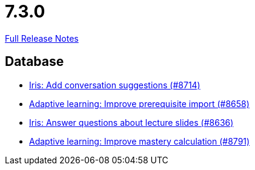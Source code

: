 // SPDX-FileCopyrightText: 2023 Artemis Changelog Contributors
//
// SPDX-License-Identifier: CC-BY-SA-4.0

= 7.3.0

link:https://github.com/ls1intum/Artemis/releases/tag/7.3.0[Full Release Notes]

== Database

* link:https://www.github.com/ls1intum/Artemis/commit/69da7d0240104b3185ed296e364939e099472ded/[Iris: Add conversation suggestions (#8714)]
* link:https://www.github.com/ls1intum/Artemis/commit/deff4f56b34dadd938c6b952e88e57423a21f9fd/[Adaptive learning: Improve prerequisite import (#8658)]
* link:https://www.github.com/ls1intum/Artemis/commit/67df5f2b9c357b8fcc2b84d88b2dcb176d58b29b/[Iris: Answer questions about lecture slides (#8636)]
* link:https://www.github.com/ls1intum/Artemis/commit/c9521c2c0124c31560fc6e65e3dfafa556535056/[Adaptive learning: Improve mastery calculation (#8791)]
